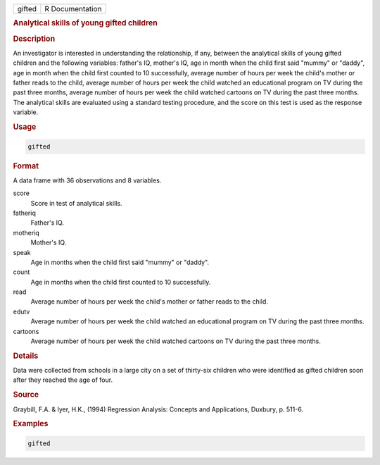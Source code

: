 .. container::

   ====== ===============
   gifted R Documentation
   ====== ===============

   .. rubric:: Analytical skills of young gifted children
      :name: gifted

   .. rubric:: Description
      :name: description

   An investigator is interested in understanding the relationship, if
   any, between the analytical skills of young gifted children and the
   following variables: father's IQ, mother's IQ, age in month when the
   child first said "mummy" or "daddy", age in month when the child
   first counted to 10 successfully, average number of hours per week
   the child's mother or father reads to the child, average number of
   hours per week the child watched an educational program on TV during
   the past three months, average number of hours per week the child
   watched cartoons on TV during the past three months. The analytical
   skills are evaluated using a standard testing procedure, and the
   score on this test is used as the response variable.

   .. rubric:: Usage
      :name: usage

   .. code:: R

      gifted

   .. rubric:: Format
      :name: format

   A data frame with 36 observations and 8 variables.

   score
      Score in test of analytical skills.

   fatheriq
      Father's IQ.

   motheriq
      Mother's IQ.

   speak
      Age in months when the child first said "mummy" or "daddy".

   count
      Age in months when the child first counted to 10 successfully.

   read
      Average number of hours per week the child's mother or father
      reads to the child.

   edutv
      Average number of hours per week the child watched an educational
      program on TV during the past three months.

   cartoons
      Average number of hours per week the child watched cartoons on TV
      during the past three months.

   .. rubric:: Details
      :name: details

   Data were collected from schools in a large city on a set of
   thirty-six children who were identified as gifted children soon after
   they reached the age of four.

   .. rubric:: Source
      :name: source

   Graybill, F.A. & Iyer, H.K., (1994) Regression Analysis: Concepts and
   Applications, Duxbury, p. 511-6.

   .. rubric:: Examples
      :name: examples

   .. code:: R

      gifted
